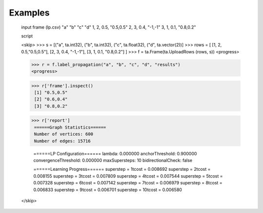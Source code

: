 Examples
--------

    input frame (lp.csv)
    "a"        "b"        "c"        "d"
    1,         2,         0.5,       "0.5,0.5"
    2,         3,         0.4,       "-1,-1"
    3,         1,         0.1,       "0.8,0.2"

    script

    <skip>
    >>> s = [("a", ta.int32), ("b", ta.int32), ("c", ta.float32), ("d", ta.vector(2))]
    >>> rows = [ [1, 2, 0.5,"0.5,0.5"], [2, 3, 0.4, "-1,-1"], [3, 1, 0.1, "0.8,0.2"] ]
    >>> f = ta.Frame(ta.UploadRows (rows, s))
    <progress>

    >>> r = f.label_propagation("a", "b", "c", "d", "results")
    <progress>

    >>> r['frame'].inspect()
     [1] "0.5,0.5"
     [2] "0.6,0.4"
     [3] "0.8,0.2"

    >>> r['report']
     ======Graph Statistics======
     Number of vertices: 600
     Number of edges: 15716

     ======LP Configuration======
     lambda: 0.000000
     anchorThreshold: 0.900000
     convergenceThreshold: 0.000000
     maxSupersteps: 10
     bidirectionalCheck: false

     ======Learning Progress======
     superstep = 1\tcost = 0.008692
     superstep = 2\tcost = 0.008155
     superstep = 3\tcost = 0.007809
     superstep = 4\tcost = 0.007544
     superstep = 5\tcost = 0.007328
     superstep = 6\tcost = 0.007142
     superstep = 7\tcost = 0.006979
     superstep = 8\tcost = 0.006833
     superstep = 9\tcost = 0.006701
     superstep = 10\tcost = 0.006580
    </skip>